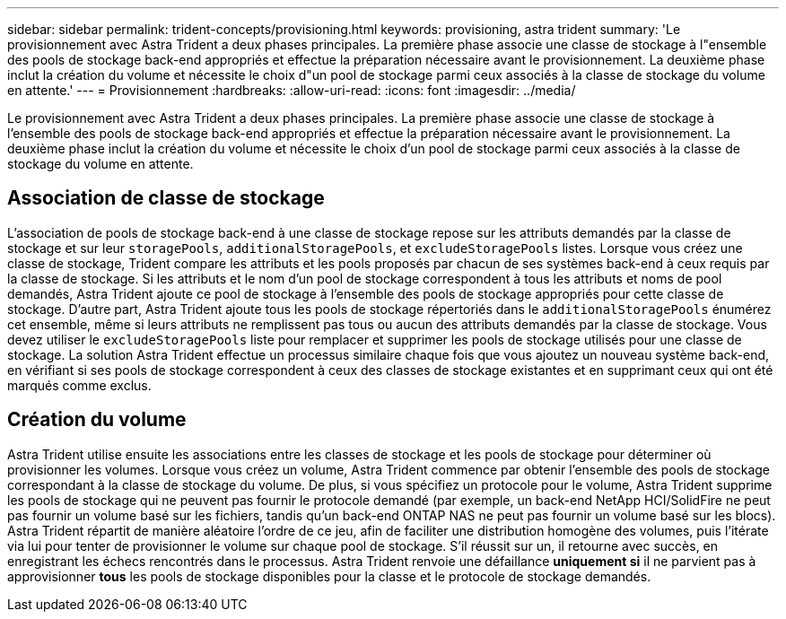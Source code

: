 ---
sidebar: sidebar 
permalink: trident-concepts/provisioning.html 
keywords: provisioning, astra trident 
summary: 'Le provisionnement avec Astra Trident a deux phases principales. La première phase associe une classe de stockage à l"ensemble des pools de stockage back-end appropriés et effectue la préparation nécessaire avant le provisionnement. La deuxième phase inclut la création du volume et nécessite le choix d"un pool de stockage parmi ceux associés à la classe de stockage du volume en attente.' 
---
= Provisionnement
:hardbreaks:
:allow-uri-read: 
:icons: font
:imagesdir: ../media/


[role="lead"]
Le provisionnement avec Astra Trident a deux phases principales. La première phase associe une classe de stockage à l'ensemble des pools de stockage back-end appropriés et effectue la préparation nécessaire avant le provisionnement. La deuxième phase inclut la création du volume et nécessite le choix d'un pool de stockage parmi ceux associés à la classe de stockage du volume en attente.



== Association de classe de stockage

L'association de pools de stockage back-end à une classe de stockage repose sur les attributs demandés par la classe de stockage et sur leur `storagePools`, `additionalStoragePools`, et `excludeStoragePools` listes. Lorsque vous créez une classe de stockage, Trident compare les attributs et les pools proposés par chacun de ses systèmes back-end à ceux requis par la classe de stockage. Si les attributs et le nom d'un pool de stockage correspondent à tous les attributs et noms de pool demandés, Astra Trident ajoute ce pool de stockage à l'ensemble des pools de stockage appropriés pour cette classe de stockage. D'autre part, Astra Trident ajoute tous les pools de stockage répertoriés dans le `additionalStoragePools` énumérez cet ensemble, même si leurs attributs ne remplissent pas tous ou aucun des attributs demandés par la classe de stockage. Vous devez utiliser le `excludeStoragePools` liste pour remplacer et supprimer les pools de stockage utilisés pour une classe de stockage. La solution Astra Trident effectue un processus similaire chaque fois que vous ajoutez un nouveau système back-end, en vérifiant si ses pools de stockage correspondent à ceux des classes de stockage existantes et en supprimant ceux qui ont été marqués comme exclus.



== Création du volume

Astra Trident utilise ensuite les associations entre les classes de stockage et les pools de stockage pour déterminer où provisionner les volumes. Lorsque vous créez un volume, Astra Trident commence par obtenir l'ensemble des pools de stockage correspondant à la classe de stockage du volume. De plus, si vous spécifiez un protocole pour le volume, Astra Trident supprime les pools de stockage qui ne peuvent pas fournir le protocole demandé (par exemple, un back-end NetApp HCI/SolidFire ne peut pas fournir un volume basé sur les fichiers, tandis qu'un back-end ONTAP NAS ne peut pas fournir un volume basé sur les blocs). Astra Trident répartit de manière aléatoire l'ordre de ce jeu, afin de faciliter une distribution homogène des volumes, puis l'itérate via lui pour tenter de provisionner le volume sur chaque pool de stockage. S'il réussit sur un, il retourne avec succès, en enregistrant les échecs rencontrés dans le processus. Astra Trident renvoie une défaillance *uniquement si* il ne parvient pas à approvisionner *tous* les pools de stockage disponibles pour la classe et le protocole de stockage demandés.
